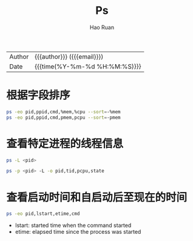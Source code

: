 #+TITLE:     Ps
#+AUTHOR:    Hao Ruan
#+EMAIL:     haoru@cisco.com
#+LANGUAGE:  en
#+LINK_HOME: http://www.github.com/ruanhao
#+OPTIONS:   h:6 html-postamble:nil html-preamble:t tex:t f:t ^:nil
#+STARTUP:   showall
#+TOC:       headlines 3
#+HTML_DOCTYPE: <!DOCTYPE html>
#+HTML_HEAD: <link href="http://fonts.googleapis.com/css?family=Roboto+Slab:400,700|Inconsolata:400,700" rel="stylesheet" type="text/css" />
#+HTML_HEAD: <link href="../org-html-themes/css/style.css" rel="stylesheet" type="text/css" />
 #+HTML: <div class="outline-2" id="meta">
| Author   | {{{author}}} ({{{email}}})    |
| Date     | {{{time(%Y-%m-%d %H:%M:%S)}}} |
#+HTML: </div>


* 根据字段排序

#+BEGIN_SRC sh
  ps -eo pid,ppid,cmd,%mem,%cpu --sort=-%mem
  ps -eo pid,ppid,cmd,pmem,pcpu --sort=-pmem
#+END_SRC


* 查看特定进程的线程信息

#+BEGIN_SRC sh
  ps -L <pid>

  ps -p <pid> -L -o pid,tid,pcpu,state
#+END_SRC


* 查看启动时间和自启动后至现在的时间

#+BEGIN_SRC sh
  ps -eo pid,lstart,etime,cmd
#+END_SRC

- lstart: started time when the command started
- etime:  elapsed time since the process was started
